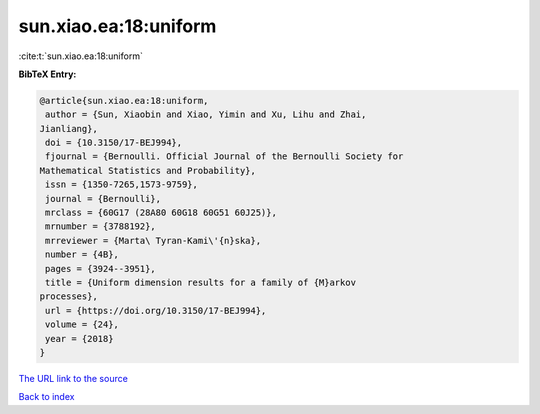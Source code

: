 sun.xiao.ea:18:uniform
======================

:cite:t:`sun.xiao.ea:18:uniform`

**BibTeX Entry:**

.. code-block:: bibtex

   @article{sun.xiao.ea:18:uniform,
    author = {Sun, Xiaobin and Xiao, Yimin and Xu, Lihu and Zhai,
   Jianliang},
    doi = {10.3150/17-BEJ994},
    fjournal = {Bernoulli. Official Journal of the Bernoulli Society for
   Mathematical Statistics and Probability},
    issn = {1350-7265,1573-9759},
    journal = {Bernoulli},
    mrclass = {60G17 (28A80 60G18 60G51 60J25)},
    mrnumber = {3788192},
    mrreviewer = {Marta\ Tyran-Kami\'{n}ska},
    number = {4B},
    pages = {3924--3951},
    title = {Uniform dimension results for a family of {M}arkov
   processes},
    url = {https://doi.org/10.3150/17-BEJ994},
    volume = {24},
    year = {2018}
   }
`The URL link to the source <ttps://doi.org/10.3150/17-BEJ994}>`_


`Back to index <../By-Cite-Keys.html>`_
